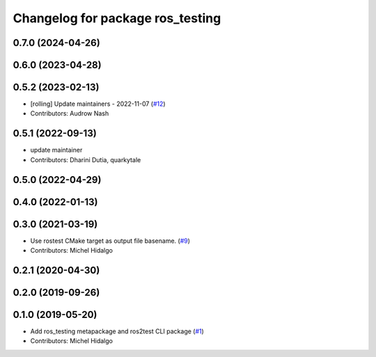 ^^^^^^^^^^^^^^^^^^^^^^^^^^^^^^^^^
Changelog for package ros_testing
^^^^^^^^^^^^^^^^^^^^^^^^^^^^^^^^^

0.7.0 (2024-04-26)
------------------

0.6.0 (2023-04-28)
------------------

0.5.2 (2023-02-13)
------------------
* [rolling] Update maintainers - 2022-11-07 (`#12 <https://github.com/ros2/ros_testing/issues/12>`_)
* Contributors: Audrow Nash

0.5.1 (2022-09-13)
------------------
* update maintainer
* Contributors: Dharini Dutia, quarkytale

0.5.0 (2022-04-29)
------------------

0.4.0 (2022-01-13)
------------------

0.3.0 (2021-03-19)
------------------
* Use rostest CMake target as output file basename. (`#9 <https://github.com/ros2/ros_testing/issues/9>`_)
* Contributors: Michel Hidalgo

0.2.1 (2020-04-30)
------------------

0.2.0 (2019-09-26)
------------------

0.1.0 (2019-05-20)
------------------
* Add ros_testing metapackage and ros2test CLI package (`#1 <https://github.com/ros2/ros_testing/issues/1>`_)
* Contributors: Michel Hidalgo
